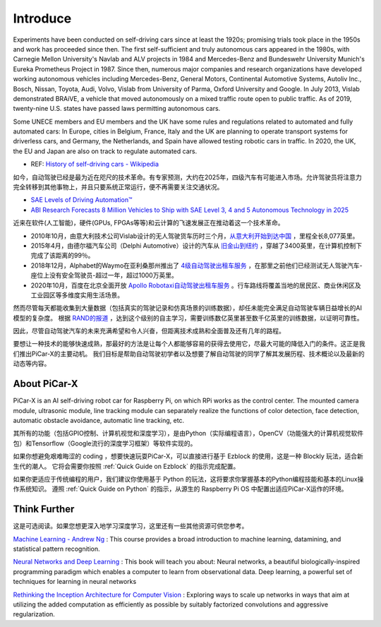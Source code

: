 Introduce
====================

Experiments have been conducted on self-driving cars since at least the 1920s; promising trials took place in the 1950s and work has proceeded since then. 
The first self-sufficient and truly autonomous cars appeared in the 1980s, 
with Carnegie Mellon University's Navlab and ALV projects in 1984 and Mercedes-Benz and Bundeswehr University Munich's Eureka Prometheus Project in 1987. 
Since then, numerous major companies and research organizations have developed working autonomous vehicles including Mercedes-Benz, General Motors, 
Continental Automotive Systems, Autoliv Inc., Bosch, Nissan, Toyota, Audi, Volvo, Vislab from University of Parma, Oxford University and Google. 
In July 2013, Vislab demonstrated BRAiVE, a vehicle that moved autonomously on a mixed traffic route open to public traffic.
As of 2019, twenty-nine U.S. states have passed laws permitting autonomous cars.

Some UNECE members and EU members and the UK have some rules and regulations related to automated and fully automated cars: 
In Europe, cities in Belgium, France, Italy and the UK are planning to operate transport systems for driverless cars, and Germany, 
the Netherlands, and Spain have allowed testing robotic cars in traffic.
In 2020, the UK, the EU and Japan are also on track to regulate automated cars.

* REF: `History of self-driving cars - Wikipedia <https://en.wikipedia.org/wiki/History_of_self-driving_cars>`_


如今，自动驾驶已经是最为近在咫尺的技术革命。有专家预测，大约在2025年，四级汽车有可能进入市场。允许驾驶员将注意力完全转移到其他事物上，并且只要系统正常运行，便不再需要关注交通状况。

* `SAE Levels of Driving Automation™  <https://www.sae.org/blog/sae-j3016-update>`_
* `ABI Research Forecasts 8 Million Vehicles to Ship with SAE Level 3, 4 and 5 Autonomous Technology in 2025 <https://www.abiresearch.com/press/abi-research-forecasts-8-million-vehicles-ship-sae-level-3-4-and-5-autonomous-technology-2025/>`_

近来在软件(人工智能)，硬件(GPUs, FPGAs等等)和云计算的飞速发展正在推动着这一个技术革命。

* 2010年10月，由意大利技术公司Vislab设计的无人驾驶货车历时三个月，`从意大利开始到达中国 <http://edition.cnn.com/2010/TECH/innovation/10/27/driverless.car/>`_ ，里程全长8,077英里。
* 2015年4月，由德尔福汽车公司（Delphi Automotive）设计的汽车从 `旧金山到纽约 <https://money.cnn.com/2015/04/03/autos/delphi-driverless-car-cross-country-trip/>`_ ，穿越了3400英里，在计算机控制下完成了该距离的99％。 
* 2018年12月，Alphabet的Waymo在亚利桑那州推出了 `4级自动驾驶出租车服务 <https://www.reuters.com/article/us-waymo-selfdriving-focus/waymo-unveils-self-driving-taxi-service-in-arizona-for-paying-customers-idUSKBN1O41M2>`_ ，在那里之前他们已经测试无人驾驶汽车-座位上没有安全驾驶员-超过一年，超过1000万英里。
* 2020年10月，百度在北京全面开放 `Apollo Robotaxi自动驾驶出租车服务 <http://autonews.gasgoo.com/icv/70017615.html>`_ 。行车路线将覆盖当地的居民区、商业休闲区及工业园区等多维度实用生活场景。

然而尽管每天都能收集到大量数据（包括真实的驾驶记录和仿真场景的训练数据），却任未能完全满足自动驾驶车辆日益增长的AI模型的复杂度。
根据 `RAND的报道 <https://www.rand.org/pubs/research_reports/RR1478.html>`_ ，达到这个级别的自主学习，需要训练数亿英里甚至数千亿英里的训练数据，以证明可靠性。

因此，尽管自动驾驶汽车的未来充满希望和令人兴奋，但距离技术成熟和全面普及还有几年的路程。

要想让一种技术的能够快速成熟，那最好的方法是让每个人都能够容易的获得去使用它，尽最大可能的降低入门的条件。这正是我们推出PiCar-X的主要动机。
我们目标是帮助自动驾驶初学者以及想要了解自动驾驶的同学了解其发展历程、技术概论以及最新的动态等内容。


About PiCar-X
-------------------

PiCar-X is an AI self-driving robot car for Raspberry Pi, on which RPi works as the control center. 
The mounted camera module, ultrasonic module, line tracking module can separately realize the functions of color detection, 
face detection, automatic obstacle avoidance, automatic line tracking, etc.

其所有的功能（包括GPIO控制、计算机视觉和深度学习），是由Python（实际编程语言），OpenCV（功能强大的计算机视觉软件包）和Tensorflow（Google流行的深度学习框架）等软件实现的。

如果你想避免艰难晦涩的 coding ，想要快速玩耍PiCar-X，可以直接进行基于 Ezblock 的使用，这是一种 Blockly 玩法，适合新生代的潮人。
它将会需要你按照 :ref:`Quick Guide on Ezblock` 的指示完成配置。

如果你更适应于传统编程的用户，我们建议你使用基于 Python 的玩法，这将要求你掌握基本的Python编程技能和基本的Linux操作系统知识。
遵照 :ref:`Quick Guide on Python` 的指示，从源生的 Raspberry Pi OS 中配置出适应PiCar-X运作的环境。


Think Further
---------------------
这是可选阅读。如果您想更深入地学习深度学习，这里还有一些其他资源可供您参考。

`Machine Learning - Andrew Ng <https://www.coursera.org/learn/machine-learning>`_ : This course provides a broad introduction to machine learning, datamining, and statistical pattern recognition. 

`Neural Networks and Deep Learning <http://neuralnetworksanddeeplearning.com/>`_ : This book will teach you about: Neural networks, a beautiful biologically-inspired programming paradigm which enables a computer to learn from observational data. Deep learning, a powerful set of techniques for learning in neural networks

`Rethinking the Inception Architecture for Computer Vision <https://arxiv.org/abs/1512.00567>`_ : Exploring ways to scale up networks in ways that aim at utilizing the added computation as efficiently as possible by suitably factorized convolutions and aggressive regularization.